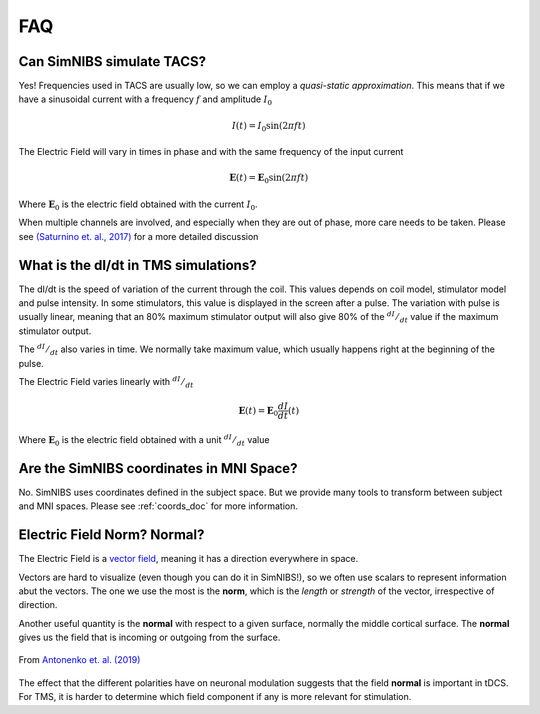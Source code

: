 .. _faq:

FAQ
===



Can SimNIBS simulate TACS?
--------------------------

Yes! Frequencies used in TACS are usually low, so we can employ a *quasi-static approximation*. This means that if we have a sinusoidal current with a frequency :math:`f` and amplitude :math:`I_0`

.. math::

   I(t) = I_0\sin\left(2 \pi f t\right)

The Electric Field will vary in times in phase and with the same frequency of the input current

.. math::

   \boldsymbol E (t) = \boldsymbol E_0\sin\left(2 \pi f t\right)

Where :math:`\boldsymbol E_0` is the electric field obtained with the current :math:`I_0`.

When multiple channels are involved, and especially when they are out of phase, more care needs to be taken. Please see `(Saturnino et. al., 2017) <https://doi.org/10.1016/j.neuroimage.2017.09.024>`_ for a more detailed discussion



What is the dI/dt in TMS simulations?
-------------------------------------
The dI/dt is the speed of variation of the current through the coil. This values depends on coil model, stimulator model and pulse intensity. In some stimulators, this value is displayed in the screen after a pulse. The variation with pulse is usually linear, meaning that an 80% maximum stimulator output will also give 80% of the :math:`^{dI}/_{dt}` value if the maximum stimulator output.

The :math:`^{dI}/_{dt}` also varies in time. We normally take maximum value, which usually happens right at the beginning of the pulse.

The Electric Field varies linearly with :math:`^{dI}/_{dt}`


.. math::

  \boldsymbol E(t) = \boldsymbol E_0 \frac{dI}{dt}(t)


Where :math:`\boldsymbol E_0` is the electric field obtained with a unit :math:`^{dI}/_{dt}` value


Are the SimNIBS coordinates in MNI Space?
------------------------------------------

No. SimNIBS uses coordinates defined in the subject space. But we provide many tools to transform between subject and MNI spaces. Please see :ref:`coords_doc` for more information.



Electric Field Norm? Normal?
----------------------------

The Electric Field is a `vector field <https://www.khanacademy.org/math/multivariable-calculus/thinking-about-multivariable-function/ways-to-represent-multivariable-functions/a/vector-fields>`_, meaning it has a direction everywhere in space.

Vectors are hard to visualize (even though you can do it in SimNIBS!), so we often use scalars to represent information abut the vectors. The one we use the most is the **norm**, which is the *length* or *strength* of the vector, irrespective of direction.

Another useful quantity is the **normal** with respect to a given surface, normally the middle cortical surface. The **normal** gives us the field that is incoming or outgoing from the surface. 

.. figure:: images/tutorial_normal.png
   :align: center
   
   From `Antonenko et. al. (2019) <https://doi.org/10.1016/j.brs.2019.03.072>`_

\

The effect that the different polarities have on neuronal modulation suggests that the field **normal** is important in tDCS. For TMS, it is harder to determine which field component if any is more relevant for stimulation.
